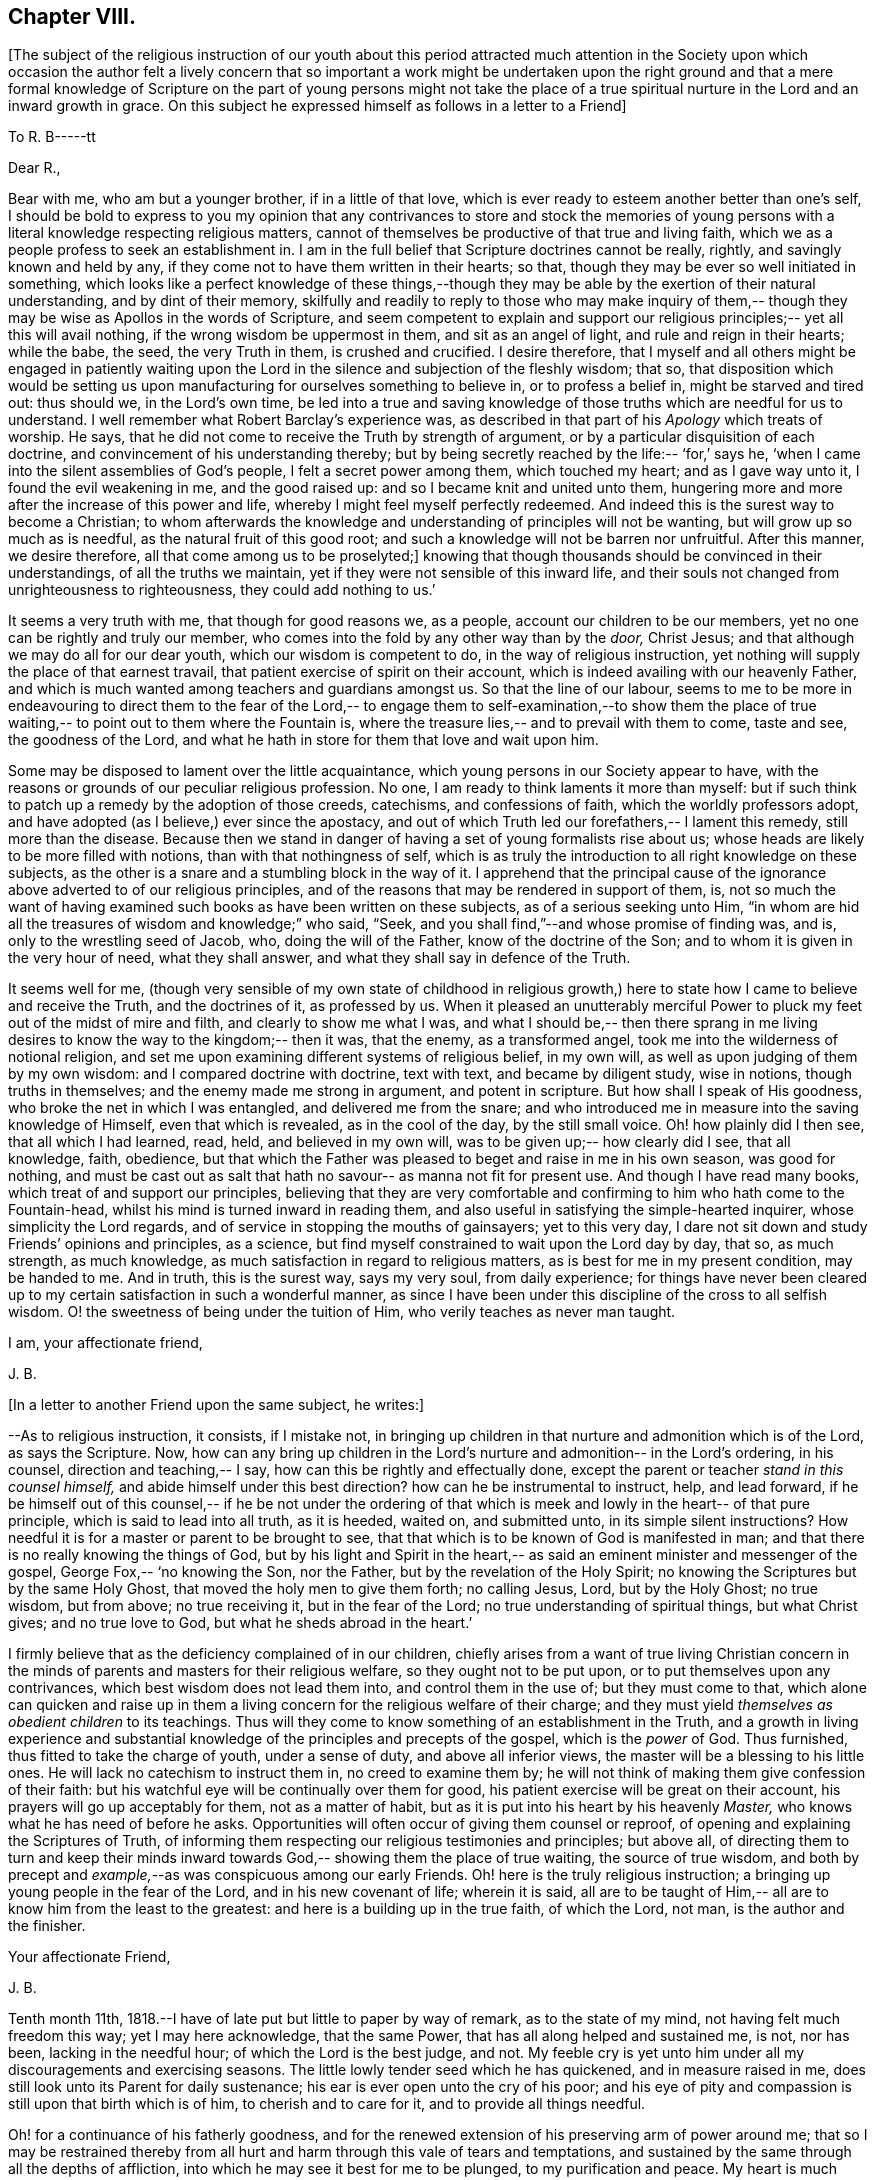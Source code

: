 == Chapter VIII.

+++[+++The subject of the religious instruction of our youth about this period
attracted much attention in the Society upon which occasion the author felt a
lively concern that so important a work might be undertaken upon the right ground
and that a mere formal knowledge of Scripture on the part of young persons might
not take the place of a true spiritual nurture in the Lord and an inward growth in grace.
On this subject he expressed himself as follows in a letter to a Friend+++]+++

[.embedded-content-document.letter]
--

[.letter-heading]
To R. B-----tt

[.salutation]
Dear R.,

Bear with me, who am but a younger brother, if in a little of that love,
which is ever ready to esteem another better than one`'s self,
I should be bold to express to you my opinion that any contrivances to store
and stock the memories of young persons with a
literal knowledge respecting religious matters,
cannot of themselves be productive of that true and living faith,
which we as a people profess to seek an establishment in.
I am in the full belief that Scripture doctrines cannot be really, rightly,
and savingly known and held by any,
if they come not to have them written in their hearts;
so that, though they may be ever so well initiated in something,
which looks like a perfect knowledge of these things,--though they may be able
by the exertion of their natural understanding,
and by dint of their memory,
skilfully and readily to reply to those who may make inquiry of them,--
though they may be wise as Apollos in the words of Scripture,
and seem competent to explain and support our religious principles;--
yet all this will avail nothing, if the wrong wisdom be uppermost in them,
and sit as an angel of light, and rule and reign in their hearts;
while the babe, the seed, the very Truth in them, is crushed and crucified.
I desire therefore, that I myself and all others might be engaged in patiently
waiting upon the Lord in the silence and subjection of the fleshly wisdom;
that so, that disposition which would be setting us upon manufacturing for
ourselves something to believe in, or to profess a belief in,
might be starved and tired out:
thus should we, in the Lord`'s own time,
be led into a true and saving knowledge of those truths which are needful for us to understand.
I well remember what Robert Barclay`'s experience was,
as described in that part of his _Apology_ which treats of worship.
He says, that he did not come to receive the Truth by strength of argument,
or by a particular disquisition of each doctrine,
and convincement of his understanding thereby;
but by being secretly reached by the life:--
'`for,`' says he, '`when I came into the silent assemblies of God`'s people,
I felt a secret power among them, which touched my heart;
and as I gave way unto it, I found the evil weakening in me,
and the good raised up:
and so I became knit and united unto them,
hungering more and more after the increase of this power and life,
whereby I might feel myself perfectly redeemed.
And indeed this is the surest way to become a Christian;
to whom afterwards the knowledge and understanding of principles will not be wanting,
but will grow up so much as is needful, as the natural fruit of this good root;
and such a knowledge will not be barren nor unfruitful.
After this manner, we desire therefore, all that come among us to be proselyted;]
knowing that though thousands should be convinced in their understandings,
of all the truths we maintain, yet if they were not sensible of this inward life,
and their souls not changed from unrighteousness to righteousness,
they could add nothing to us.`'

It seems a very truth with me, that though for good reasons we,
as a people, account our children to be our members,
yet no one can be rightly and truly our member,
who comes into the fold by any other way than by the _door,_ Christ Jesus;
and that although we may do all for our dear youth,
which our wisdom is competent to do, in the way of religious instruction,
yet nothing will supply the place of that earnest travail,
that patient exercise of spirit on their account,
which is indeed availing with our heavenly Father,
and which is much wanted among teachers and guardians amongst us.
So that the line of our labour,
seems to me to be more in endeavouring to direct them to the fear of the Lord,--
to engage them to self-examination,--to show them the place of true waiting,--
to point out to them where the Fountain is, where the treasure lies,--
and to prevail with them to come, taste and see, the goodness of the Lord,
and what he hath in store for them that love and wait upon him.

Some may be disposed to lament over the little acquaintance,
which young persons in our Society appear to have,
with the reasons or grounds of our peculiar religious profession.
No one, I am ready to think laments it more than myself:
but if such think to patch up a remedy by the adoption of those creeds,
catechisms, and confessions of faith, which the worldly professors adopt,
and have adopted (as I believe,) ever since the apostacy,
and out of which Truth led our forefathers,--
I lament this remedy, still more than the disease.
Because then we stand in danger of having a set of young formalists rise about us;
whose heads are likely to be more filled with notions,
than with that nothingness of self,
which is as truly the introduction to all right knowledge on these subjects,
as the other is a snare and a stumbling block in the way of it.
I apprehend that the principal cause of the ignorance
above adverted to of our religious principles,
and of the reasons that may be rendered in support of them, is,
not so much the want of having examined such books as have been written on these subjects,
as of a serious seeking unto Him,
"`in whom are hid all the treasures of wisdom and knowledge;`" who said,
"`Seek, and you shall find,`"--and whose promise of finding was, and is,
only to the wrestling seed of Jacob, who, doing the will of the Father,
know of the doctrine of the Son;
and to whom it is given in the very hour of need,
what they shall answer, and what they shall say in defence of the Truth.

It seems well for me,
(though very sensible of my own state of childhood in religious growth,)
here to state how I came to believe and receive the Truth,
and the doctrines of it, as professed by us.
When it pleased an unutterably merciful Power
to pluck my feet out of the midst of mire and filth,
and clearly to show me what I was, and what I should be,--
then there sprang in me living desires to know the way to the kingdom;--
then it was, that the enemy, as a transformed angel,
took me into the wilderness of notional religion,
and set me upon examining different systems of religious belief, in my own will,
as well as upon judging of them by my own wisdom:
and I compared doctrine with doctrine, text with text,
and became by diligent study, wise in notions, though truths in themselves;
and the enemy made me strong in argument, and potent in scripture.
But how shall I speak of His goodness,
who broke the net in which I was entangled, and delivered me from the snare;
and who introduced me in measure into the saving knowledge of Himself,
even that which is revealed, as in the cool of the day, by the still small voice.
Oh! how plainly did I then see, that all which I had learned, read, held,
and believed in my own will, was to be given up;--
how clearly did I see, that all knowledge, faith, obedience,
but that which the Father was pleased to beget and raise in me in his own season,
was good for nothing, and must be cast out as salt that hath no savour--
as manna not fit for present use.
And though I have read many books, which treat of and support our principles,
believing that they are very comfortable and confirming
to him who hath come to the Fountain-head,
whilst his mind is turned inward in reading them,
and also useful in satisfying the simple-hearted inquirer,
whose simplicity the Lord regards, and of service in stopping the mouths of gainsayers;
yet to this very day, I dare not sit down and study Friends`' opinions and principles,
as a science, but find myself constrained to wait upon the Lord day by day,
that so, as much strength, as much knowledge,
as much satisfaction in regard to religious matters,
as is best for me in my present condition, may be handed to me.
And in truth, this is the surest way, says my very soul,
from daily experience;
for things have never been cleared up to my certain satisfaction in such a wonderful manner,
as since I have been under this discipline of the cross to all selfish wisdom.
O! the sweetness of being under the tuition of Him,
who verily teaches as never man taught.

[.signed-section-closing]
I am, your affectionate friend,

[.signed-section-signature]
J+++.+++ B.

--

[.offset]
+++[+++In a letter to another Friend upon the same subject, he writes:+++]+++

[.embedded-content-document.letter]
--

--As to religious instruction, it consists, if I mistake not,
in bringing up children in that nurture and admonition which is of the Lord,
as says the Scripture.
Now, how can any bring up children in the Lord`'s nurture and admonition--
in the Lord`'s ordering, in his counsel, direction and teaching,--
I say, how can this be rightly and effectually done,
except the parent or teacher _stand in this counsel himself,_
and abide himself under this best direction?
how can he be instrumental to instruct, help, and lead forward,
if he be himself out of this counsel,--
if he be not under the ordering of that which is meek and lowly in the heart--
of that pure principle, which is said to lead into all truth,
as it is heeded, waited on, and submitted unto,
in its simple silent instructions?
How needful it is for a master or parent to be brought to see,
that that which is to be known of God is manifested in man;
and that there is no really knowing the things of God,
but by his light and Spirit in the heart,--
as said an eminent minister and messenger of the gospel, George Fox,--
'`no knowing the Son, nor the Father, but by the revelation of the Holy Spirit;
no knowing the Scriptures but by the same Holy Ghost,
that moved the holy men to give them forth;
no calling Jesus, Lord, but by the Holy Ghost;
no true wisdom, but from above; no true receiving it, but in the fear of the Lord;
no true understanding of spiritual things, but what Christ gives;
and no true love to God, but what he sheds abroad in the heart.`'

I firmly believe that as the deficiency complained of in our children,
chiefly arises from a want of true living Christian concern
in the minds of parents and masters for their religious welfare,
so they ought not to be put upon, or to put themselves upon any contrivances,
which best wisdom does not lead them into, and control them in the use of;
but they must come to that,
which alone can quicken and raise up in them a living concern
for the religious welfare of their charge;
and they must yield _themselves as obedient children_ to its teachings.
Thus will they come to know something of an establishment in the Truth,
and a growth in living experience and substantial knowledge
of the principles and precepts of the gospel, which is the _power_ of God.
Thus furnished, thus fitted to take the charge of youth,
under a sense of duty, and above all inferior views,
the master will be a blessing to his little ones.
He will lack no catechism to instruct them in,
no creed to examine them by;
he will not think of making them give confession of their faith:
but his watchful eye will be continually over them for good,
his patient exercise will be great on their account,
his prayers will go up acceptably for them, not as a matter of habit,
but as it is put into his heart by his heavenly _Master,_
who knows what he has need of before he asks.
Opportunities will often occur of giving them counsel or reproof,
of opening and explaining the Scriptures of Truth,
of informing them respecting our religious testimonies and principles;
but above all, of directing them to turn and keep their minds inward towards God,--
showing them the place of true waiting, the source of true wisdom,
and both by precept and __example,__--as was conspicuous among our early Friends.
Oh! here is the truly religious instruction;
a bringing up young people in the fear of the Lord,
and in his new covenant of life; wherein it is said,
all are to be taught of Him,--
all are to know him from the least to the greatest:
and here is a building up in the true faith, of which the Lord,
not man, is the author and the finisher.

[.signed-section-closing]
Your affectionate Friend,

[.signed-section-signature]
J+++.+++ B.

--

Tenth month 11th, 1818.--I have of late put but little to paper by way of remark,
as to the state of my mind, not having felt much freedom this way;
yet I may here acknowledge, that the same Power,
that has all along helped and sustained me, is not, nor has been,
lacking in the needful hour; of which the Lord is the best judge, and not.
My feeble cry is yet unto him under all my discouragements and exercising seasons.
The little lowly tender seed which he has quickened, and in measure raised in me,
does still look unto its Parent for daily sustenance;
his ear is ever open unto the cry of his poor;
and his eye of pity and compassion is still upon that birth which is of him,
to cherish and to care for it, and to provide all things needful.

Oh! for a continuance of his fatherly goodness,
and for the renewed extension of his preserving arm of power around me;
that so I may be restrained thereby from all hurt and
harm through this vale of tears and temptations,
and sustained by the same through all the depths of affliction,
into which he may see it best for me to be plunged, to my purification and peace.
My heart is much tendered and impressed, while writing these lines;
for indeed I am not able sufficiently to mention how
good the Master is,--how worthy to be glorified,
trusted in, obeyed, and loved, by all his servants and children.

19th.--O! the sweet influx of the Father`'s peace, of the Father`'s joy and comfort,
with which he is pleased at times to refresh and revive the hearts of his
humbled contrited ones,--those that are through his mercy prevailed upon,
and through his heavenly help and strength enabled to count all things but as nothing,
that they may be found in him, and to suffer for his name`'s sake the loss of all things!
What a blessed evidence of his continued goodness have I been favored with this morning,
during the short space of a few minutes,
in my retirement to seek the lifting up of the light of his countenance,
and to wait for the shedding abroad of his love in my heart.

What encouragement does it afford me, to continue steadfastly looking unto Him,
the author of all my blessings, the director of all my footsteps,
the restorer of right paths to walk in.
What assurance have I had renewed at this season, that I am,
through his daily help and strength, in the way of his leadings;
so that in a fresh feeling of his directing and protecting
power being about me for my preservation on every hand,
I may boldly say with the Psalmist,--
"`Though a host should encamp against me, mine heart shall not fear,`"
the Lord being "`my light and my salvation.`"

[.embedded-content-document.letter]
--

[.letter-heading]
To an Unknown Recipient

[.signed-section-context-open]
Twelfth month 21st, 1818.

I have often thought +++______+++ to be,
what our early Friends would have called a
'`tender-spirited young man,`' but oh! how much must such go through,
who have been made willing to come to the Master, in the full belief that he is the Way,
the Truth, and the Life.
The Master looking upon such, loves them; yet must these give up their all,
as and when he calls for all or any of their '`great possessions.`'
We read that Zion was to be redeemed with judgment;
and with the spirit of judgment and of burning was her filth to be purged away.

O! this fiery baptism! few of us know enough the
necessity of it;--it is hard coming under it,
it is hard keeping under it:--then and not until then,
do we really know the full import of these deep expressions,
"`baptized into his death,`"--"`planted in the likeness
of his death,`"--"`crucified with him,`" "`that I might,
(as the apostle says,) know Him, and the power of his resurrection,
and the fellowship of his sufferings, being made conformable to his death.`"
There is, as you know, a refiner`'s fire;
where the things that are even the most precious, the most pure metal,
the most fine gold, are to be put in, and to be again and again melted down and softened,
and rendered susceptible of the impression that they are designed to receive:
they must be passive as the clay; they cannot impress themselves.
No more can we as creatures humble ourselves, truly and acceptably and profitably,
in or by our own will or way,
or by the voluntary exertion of any parts or powers of our own; no,
we must not choose our own way of being good,
neither do good according to our conceits and conceivings,
else another thing is exalted in reality, than the principle and power of Truth.

I have been often instructed very deeply by
these expressions;--"`but we have this treasure,
(that is, the Light shining in our hearts) in earthen vessels;
that the excellency of the power may be of God,
and not of us;`"--"`always bearing about in the body the dying of the Lord Jesus,
that the life also of Jesus might be made manifest in our body.`"
I think Penington says, that we are but vessels,
wherein the pure excellent oil may appear or disappear; and some one says,
these vessels must be emptied, before they can be cleansed from any dirt or sediment,
which they may have contracted while in use in this filthy world.

I remember John Churchman wrote,
that the vessels in the potter`'s house were to be set on the shelf to dry,
after they had been formed on the wheel; and then to be baked in the fire.

These things I write to you, dear +++______+++, as they occur;
much more of this nature often passes through me,
unsought and unstudied in times of retirement,
which are seasons of refreshment to me oftentimes; and in them, I think,
I have learnt more effectually, and been strengthened more availingly,
than in any other way:
and though speaking of +++_______+++ seemed at first the occasion of them,
yet it is not for me to cast a stone;
though from the very little experience which I have had of these things,
I begin to see the necessity, and somewhat of the beauty of those deep baptisms,
and desire greatly that dear +++_______+++ may bear me
company in coming and keeping under them,
this being the true way of the cross.

For a cross that bears any marks of being our own manufacture will never do,
so at least I have been favored clearly to see; it is no cross at all in reality.
The mind is a very active busy part;
and if it be at any time quickened into a
sensibility and admiration of what is excellent,
unless kept down in the true subjection by that which quickened it,
it will speedily put itself forth and rush into such actions, or words, or thoughts,
as it apprehends to be of a good tendency or nature,
and is very ready to hope and believe that these things are required:
forgetting that that which quickens in us the first spark of good,
and raises up the least desire after it, the,
very same must preside over all our steppings, the last equally with the first stepping;
the very same must strengthen us to choose the good and to follow it,
which gives us ability to refuse and shun the evil.
In this way self is cast out, and the principle and power of Truth alone exalted,
and then the Seed reigns and is over all, as G. F. says; for that is to govern, guide,
and go before, in this gospel day, and that is to lead;
and when it stops we are to stop and stand still, and when it goes forward,
we are to move with it and in it, as Israelites indeed.

--

27th.--At this time it lay upon me to set up my Ebenezer,
as decidedly as this perishable method with paper and ink,
and this feeble representation by words, which are at best but inadequate symbols,
will allow of.

My soul has been hitherto helped by the immediate handing forth of that power, wisdom,
support and indescribable consolation,
which comes from the holy sanctuary of the most High.
My heart has been sweetly engaged at seasons to praise, honor, and glorify Him,
who lifts up the poor out of the very dunghill, setting them among princes: verily,
He gives power to the faint, "`and to those that have no might, He increases strength.`"
And this is He, who was called the God of Abraham, and of Isaac, and of Jacob;
and who continues to be to all His living Israel in this day, as He ever was in old time.
For the devil is the god of the dead in trespasses and sins;
but the Lord has bruised his head by his seed, Christ Jesus,
who has purchased life for those that are willing to be made partakers thereof.

30th.--O Lord! if David your servant did say of the love that
prevailed between his fellow-servant Jonathan and himself,
that it was "`wonderful,`"--if we may also say of those whom you have
knit and bound up together with us in the fellowship of your Gospel,
that they are as nursing fathers and nursing mothers,
as endeared brothers and sisters in your Truth;--O Father Almighty!
how shall we sufficiently commemorate your loving-kindness towards us,
your poor creatures; whom you have been pleased to gather into the heavenly relationship,
into the joyous fellowship, into the blessed flock of your family,
and have deigned to acknowledge as your children.
I thought I felt the scepter of your paternal love stretched out,
renewedly inviting me to partake of the blessing that makes truly rich,
and adds no sorrow therewith,--inviting me to draw near, and to make my request unto you,
and to plead with you in the power of your love; into which you have gathered me,
and by which you may be prevailed with.
I am emboldened to ask of you at this season the
continuance of your holy help from time to time,
under all the provings and afflictions and chastenings,
which may in your wisdom be allotted me.
As all your servants of old, even unto this day, have shared in the cup of bitterness,
and partaken of the water of affliction, so O! Lord, may I also endure chastening,
and partake of the evidence of sonship; remembering the language of your servant,
"`If we suffer with Christ, we shall also reign with him.`"
This accept and grant, if it please you, O! my Father;
who have never yet denied that which you have put into
my heart to offer unto you in the prayer of faith:
and if I need at any hour any thing of you, I know that you hearest me and are with me,
while I abide with you, and am in submission to your manifested will.
To you, therefore,
I desire at this time afresh to commend and commit all that I have or am,
and increasingly to become your child.

[.embedded-content-document.letter]
--

[.letter-heading]
To a person under convincement of our religious principles.

[.signed-section-context-open]
25th of First month, 1819.

When the Master sent forth his chosen ones to do
the work which he had appointed for them,
he said, "`Behold, I send you forth as sheep in the midst of wolves;
be therefore wise as serpents, and harmless as doves.`"

These few words of Scripture sprung up so forcibly in my mind,
in the midst of no little anxiety for your real welfare,
and sympathy with you under your various and peculiar trials,
that it appeared right for me to convey them in this way,
and to relieve myself of some weight of solicitude on your account;
earnestly desiring that this little stepping-stone, thrown in your way,
may not in any sense prove a stumbling-stone, hurtful instead of helpful.
First then, and first and last, I would direct your attention to the Comforter,
the heavenly Instructor, the Spirit of Truth; under whose precious teachings,
I am persuaded you have been already brought, and so,
in that measure most profitable for you at present, are partaking of the refreshment,
peace, joy, faith, hope, strength, and holy fortitude and wisdom,
which are richly in store for all such as submit themselves to its guidance.
The apostle John directed the minds of those whom he addressed,
to the anointing which they had from the Holy One,
whereby they "`knew all things`" necessary to their growth in grace.

Though I know but little of you in an outward sense, yet I am persuaded,
that the hand of the Lord is truly upon you; and greatly do I crave,
that your continual care and caution may be, to keep close to this anointing.
That which anoints is Truth, the Spirit of Truth, the Power of Truth:
this is what secretly works upon the soul, bruises our self-confidence,
breaks our false peace, awakens out of our dreams of pleasure, riches,
honor and acquirements, shows us our real state, where we are,
how far we have missed the road, whether in principle or practice,
and clearly points the way to true and everlasting peace;--giving us
also such full directions that we cannot possibly miss of it,
if we do but follow them, and not our own reasonings and imaginations.
What holy invincible armor does our great Captain clothe his
little striplings with,--those that are after his own heart,
as young David was;
those that lay aside all their own or other people`'s weapons and strength,
laying hold only of the hope set before them.

May your desire be unto your Lord, that He may furnish you with the sling,
and give you the smooth stone, as you are in the way to meet your enemy;
and may your true dependence be, yet more than ever you have known it to be,
immovably fixed on your Rock, your Redeemer:
and do not let the enemy put you on any improper leaning on books or men,
but lean upon Jesus, as all his beloved disciples ever have done.
It is a safe spot to be sitting at the feet of Jesus,
rather than at the feet of Gamaliel; and be not cumbered about many things:
remember one thing is needful,
and this one thing is a learning of Him who is meek and lowly
in heart,--that true learning which is not merely a hearing,
but a doing also his sayings;
who speaks with such authority and power in the secret of the soul,
as to make us cry out, "`He told me all that ever I did;`"
is not this the Christ within, the teacher,
who it was said should never be removed into a corner,
as the Gospel-day prevailed?
There is indeed a proclaiming to others, by our life and conduct,
the name or power of Christ, as he has been pleased to manifest himself unto us,
opening in us the well of water, which springs up into everlasting life.
But how seldom,
(as Fenelon expresses it,) does the soul keep silent enough to hear His voice,
who speaks as never man spake;
how seldom are we simple enough to follow Him whithersoever he leads;
and when persecution or affliction arises because of the word nigh in the heart,
by and by we are offended or afraid;--forsaking our leader,
when he leads in the straight and narrow way of the cross; and denying him,
in whose name we may have done even some mighty works,--saying with poor Peter,
"`I know not the man.`"
There is, as you well know, a going before our guide,
a kindling of sparks and warming ourselves at them,
an offering of sacrifice before the prophet come;
and what burdens have the upright in heart at times made hereby;
what a "`lying down in sorrow,`"--what a close
rebuke from our great prophet and high priest,
"`You have done foolishly.`"
We may remember Saul said, "`the Philistines will come down upon me,
and I have not made supplication to the Lord;`" and he waited seven days for Samuel,
and the people were scattered from him and trembled for fear of the enemy.

Here was an offering of something good, in the time and will of the creature;
but it was not counted good nor accepted,
because it was not prepared of the Lord`'s prophet, neither offered in faith,
but in faithless fear.
Truly I say not these things to cast any thing like discouragement in your way,
but rather as an encouragement for you to look up for help,
to steer clear of all things that would hurt or hinder your steady
progress and inward growth downward in the root and life of religion.
Be not very anxious about making fruits appear;
if you are chiefly seeking to be grafted into the true vine,
the precious fruits of that righteousness, which He is the author of,
will not be lacking in their season.
But there is a winter, when not a leaf appears;
insomuch that a superficial observer would say.

What good comes of this graft?
Of what use has religion been to him?
Yet the husbandman knows the times and the seasons,
and that if even a bud were to be put forth, it would be struck by the frost.
There is a time to be empty, to be stripped, to be poor,
to be buffeted by the wintry winds, to be deprived of all sense of life, any relish for,
or savor of good: and then I have found it safe to lie low in the littleness,
in patient poverty, in the true insignificance;--waiting in the abandonment of self,
in the silence of ail flesh, for His re-appearing,
"`in whose presence there is fulness of joy`" and abundance of consolation,
says my soul from undoubted experience.

Then wait in the filial fear, in the living faith,
though it seem small as the grain of mustard seed, though it may lie very low: wait thus,
I say, upon the Lord; occupy with this your talent, it is enough for your present needs;
the master knows what things you have need of, before you ask for the food and raiment,
even the daily bread, the wine of the kingdom.
He will not withhold the oil and the wine from your wounds or weaknesses;
neither do you know how much he has in store for you,
as you follow him in the way of his leadings in faith and faithfulness.
Keep not back part of the price--part of the inheritance which
you did inherit from your fallen father Adam,
and came into possession of by actual transgression; but give up all,
that you may be clothed as his lilies are, with his innocence,
not with your own righteousnesses, which are but as filthy rags.
Be wise then as a serpent; be wiser than the serpent that beguiles,
that lies in wait sometimes as an angel of light, to deceive the hearts of the simple.
He suits his baits with much artful wisdom,
according to the state and temper of mind in which he finds people.
Do they love what is good?
he is ready with an appearance or resemblance of good to entice them:
and how can any discover his deceits, or keep out of his snares,
but as they come to that which alone can give the true discernment.

What is that which enables us at any time to distinguish between the good and the evil,
to choose the one and to refuse the other, though ever so much gilded?
It is the true wisdom, of which Solomon wrote in his Proverbs,
which preserves out of the snares of death.

How clear, how intelligible is her voice, in and unto the awakened upright soul;
this word of wisdom is nigh you,
as you already know,--you need not go far away to find it,
you need not mind the "`Lo here`'s,`" and "`Lo there`'s,`"--the kingdom is within,
the king`'s laws are written in the heart.
Receive not then for doctrines the commandments of men:
try all things by this infallible touchstone, which never yet led any into error,
but out of all error into "`all truth.`"
And when you are examined concerning those principles or practices,
into which the Truth has led you, and which nothing short of the same I trust,
has given you strength to profess before men, be not dismayed, be not discouraged,
be not disturbed; let the Truth plead for you,
"`for it is not you that speak;`" nor can you by any ability
short of that which the Lord gives in the very hour of need,
do any thing availingly in support of the great cause.
Remember those faithful valiants who replied to the king Nebuchadnezzar,
"`We are not careful to answer you in this matter:`"
and remember how our great Master was silent,
and as one dumb before his accusers,
though Pilate put a very short question to him,--"`What is truth?`"
yet we read not of any answer being given,
to feed the subtle ensnaring wisdom in him who made the inquiry.

I desire for you an increase of the true strength and stability;
and that is to be had by daily waiting on the Lord in the closet of the heart.
A humble weighty deportment shows forth and best upholds the
dignity and beauty of the Christian religion;
it becomes and adorns the gospel.
A retired, calm, and watchful frame of mind is, in many respects,
a hedge and preservation about us,
when thrown among those who are not acquainted with our high
profession of a principle of Truth sown in every heart as a seed;
which is truly the grace of God that appears unto and in all men,
leading them out of all evil into all good.

We have perhaps but few examples of what this heavenly influence would do,
for those who are passive as the clay under the potter`'s hand.
Look not out at the example of others, so as to stop short where they do;
look rather to your Master, and follow with a simple, submissive, grateful spirit,
all his secret intimations, wheresoever He leads: follow such, only as they follow Him,
not by imitation but conviction;
for there are many services and sacrifices into which others are led,
which possibly you may never be called upon to
evince your love for the Truth by engaging in;
and some requirings may not be called for at your hand,
in the same way or time as they were at the hand of others:
it is also possible you may have a narrower path
than any brother or sister that you know of.

Keep then "`your eye single`" to the light of Christ;
let that lead you whithersoever and whensoever it will:
then only is the language of the heart, '`Your will be done, O Lord,
in and by and through this poor earthly vessel.`' Then
only do we availingly know and feel the blood of Jesus,
the Mediator, to cleanse from all sin, while we
"`walk in the light, as God is in the light.`"
For it is not the outward name of Jesus, but his power revealed in us,
changing our hearts, that saves;
neither is it an historical faith alone in what the Savior did for us while on earth,
that will avail any thing; for if we reject him as our sanctifier,
none of us can truly know him to be our sacrifice, (as William Penn wrote.)
We read that the very devils could acknowledge that Jesus was the Christ;
yet they did not submit to his government, but rebelled against him,
or they would not have been fallen angels.
There are many that can talk about the atonement, the intercession, the justification,
the redemption of Christ,
and about baptism and the communion and heavenly
union between the saints and the King of saints,
who nevertheless confess they are '`miserable sinners,
bound and tied by the chains of their sins,`'--notwithstanding it is written,
"`let him that names the name of Christ depart from iniquity.`"
My desire is for you, and for all men,
that they may come to the true and saving knowledge of God and our Savior;
which is only to be attained unto,
through obedience to the manifestations of his Spirit in the heart,
"`given to every one to profit withal;`" without which none can fear him acceptably,
or have true faith in his Son; for the things of God knows no man,
but by his Holy Spirit.

Farewell; keep to the Truth, and it will keep you.
Remember, "`He that dwells in the secret place of the Most High,
shall abide under the shadow of the Almighty.`"

[.signed-section-signature]
John Barclay

--

29.--This may I say, and leave upon record,
that though many almost indescribable temptations and
presentations of evil have been permitted to come about me,
sometimes like a mighty flood, so that in hours of extreme weakness and infirmity,
I have been many and many a time ready to give up the fight of faith;--yet to this day,
the Lord strong and mighty, the Lord mighty in battle,
has been pleased in his abundant compassion to encamp around me,
and to give me songs of deliverance, songs of triumph and of praise.
In his name will I set up my banner,
who is a Rock of defense and sure refuge to my poor weary soul
in all her afflictions as there is a concern to flee unto,
abide in, and under the shadow of this mighty rock in a weary land.
O young man or young woman, to whom this may come,--my friend, my brother, my sister;
who are seeking the better country, and Him who is the way and the guide;
though you be weary and heavy laden,--take courage!
There is a staff, a stay, and strength and succor with Him and in Him,
who has gone before; and who leads on his little ones gently and sweetly,
as they are able to follow.

Take this as the counsel of one,
who has known His name (which is above every name,) to be a strong tower.
He will be with his, even to the end of the world.
